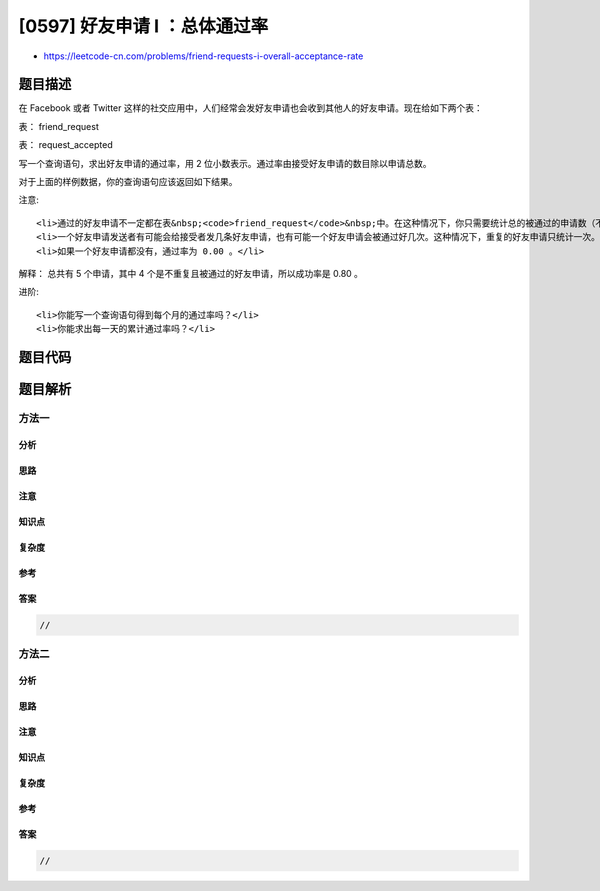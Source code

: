 [0597] 好友申请 I ：总体通过率
==============================

-  https://leetcode-cn.com/problems/friend-requests-i-overall-acceptance-rate

题目描述
--------

.. raw:: html

   <p>

在 Facebook 或者 Twitter
这样的社交应用中，人们经常会发好友申请也会收到其他人的好友申请。现在给如下两个表：

.. raw:: html

   </p>

.. raw:: html

   <p>

 

.. raw:: html

   </p>

.. raw:: html

   <p>

表： friend\_request

.. raw:: html

   </p>

.. raw:: html

   <pre>| sender_id | send_to_id |request_date|
   |-----------|------------|------------|
   | 1         | 2          | 2016_06-01 |
   | 1         | 3          | 2016_06-01 |
   | 1         | 4          | 2016_06-01 |
   | 2         | 3          | 2016_06-02 |
   | 3         | 4          | 2016-06-09 |
   </pre>

.. raw:: html

   <p>

 

.. raw:: html

   </p>

.. raw:: html

   <p>

表： request\_accepted

.. raw:: html

   </p>

.. raw:: html

   <pre>| requester_id | accepter_id |accept_date |
   |--------------|-------------|------------|
   | 1            | 2           | 2016_06-03 |
   | 1            | 3           | 2016-06-08 |
   | 2            | 3           | 2016-06-08 |
   | 3            | 4           | 2016-06-09 |
   | 3            | 4           | 2016-06-10 |
   </pre>

.. raw:: html

   <p>

 

.. raw:: html

   </p>

.. raw:: html

   <p>

写一个查询语句，求出好友申请的通过率，用 2
位小数表示。通过率由接受好友申请的数目除以申请总数。

.. raw:: html

   </p>

.. raw:: html

   <p>

 

.. raw:: html

   </p>

.. raw:: html

   <p>

对于上面的样例数据，你的查询语句应该返回如下结果。

.. raw:: html

   </p>

.. raw:: html

   <p>

 

.. raw:: html

   </p>

.. raw:: html

   <pre>|accept_rate|
   |-----------|
   |       0.80|
   </pre>

.. raw:: html

   <p>

 

.. raw:: html

   </p>

.. raw:: html

   <p>

注意:

.. raw:: html

   </p>

.. raw:: html

   <ul>

::

    <li>通过的好友申请不一定都在表&nbsp;<code>friend_request</code>&nbsp;中。在这种情况下，你只需要统计总的被通过的申请数（不管它们在不在原来的申请中），并将它除以申请总数，得到通过率</li>
    <li>一个好友申请发送者有可能会给接受者发几条好友申请，也有可能一个好友申请会被通过好几次。这种情况下，重复的好友申请只统计一次。</li>
    <li>如果一个好友申请都没有，通过率为 0.00 。</li>

.. raw:: html

   </ul>

.. raw:: html

   <p>

 

.. raw:: html

   </p>

.. raw:: html

   <p>

解释： 总共有 5 个申请，其中 4
个是不重复且被通过的好友申请，所以成功率是 0.80 。

.. raw:: html

   </p>

.. raw:: html

   <p>

 

.. raw:: html

   </p>

.. raw:: html

   <p>

进阶:

.. raw:: html

   </p>

.. raw:: html

   <ul>

::

    <li>你能写一个查询语句得到每个月的通过率吗？</li>
    <li>你能求出每一天的累计通过率吗？</li>

.. raw:: html

   </ul>

题目代码
--------

.. code:: cpp

题目解析
--------

方法一
~~~~~~

分析
^^^^

思路
^^^^

注意
^^^^

知识点
^^^^^^

复杂度
^^^^^^

参考
^^^^

答案
^^^^

.. code:: cpp

    //

方法二
~~~~~~

分析
^^^^

思路
^^^^

注意
^^^^

知识点
^^^^^^

复杂度
^^^^^^

参考
^^^^

答案
^^^^

.. code:: cpp

    //
